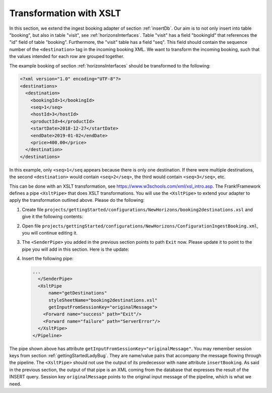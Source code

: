 .. _transform:

Transformation with XSLT
========================

In this section, we extend the ingest booking adapter of section
:ref:`insertDb`. Our aim is to not only insert into table
"booking", but also in table "visit", see :ref:`horizonsInterfaces`.
Table "visit" has a field "bookingId" that references the "id"
field of table "booking". Furthermore, the "visit" table has a
field "seq". This field should contain the sequence number
of the ``<destination>`` tag in the incoming booking XML.
We want to transform the incoming booking, such that the
values intended for each row are grouped together.

The example booking of section :ref:`horizonsInterfaces` should
be transformed to the following:

.. code-block:: XML

   <?xml version="1.0" encoding="UTF-8"?>
   <destinations>
     <destination>
       <bookingId>1</bookingId>
       <seq>1</seq>
       <hostId>3</hostId>
       <productId>4</productId>
       <startDate>2018-12-27</startDate>
       <endDate>2019-01-02</endDate>
       <price>400.00</price>
     </destination>
   </destinations>

In this example, only ``<seq>1</seq`` appears because there is only one destination.
If there were multiple destinations, the second ``<destination>`` would contain
``<seq>2</seq>``, the third would contain ``<seq>3</seq>``, etc.

This can be done with an XSLT transformation, see https://www.w3schools.com/xml/xsl_intro.asp.
The Frank!Framework defines a pipe ``<XsltPipe>`` that does XSLT transformations. You will use the ``<XsltPipe>`` to extend your adapter to apply the transformation outlined above. Please do the following:

#. Create file ``projects/gettingStarted/configurations/NewHorizons/booking2destinations.xsl`` and give it the following contents:

   .. literalinclude:: ../../../src/gettingStarted/configurations/NewHorizons/booking2destinations.xsl
      :language: xml

#. Open file ``projects/gettingStarted/configurations/NewHorizons/ConfigurationIngestBooking.xml``, you will continue editing it.
#. The ``<SenderPipe>`` you added in the previous section points to path ``Exit`` now. Please update it to point to the pipe you will add in this section. Here is the update:

   .. code-block:: XML
      :emphasize-lines: 3

      ...
        </FixedQuerySender>
        <Forward name="success" path="getDestinations" />
        <Forward name="failure" path="ServerError" />
      </SenderPipe>
      ...

#. Insert the following pipe:

   .. code-block:: XML

      ...
        </SenderPipe>
        <XsltPipe
            name="getDestinations"
            styleSheetName="booking2destinations.xsl"
            getInputFromSessionKey="originalMessage">
          <Forward name="success" path="Exit"/>
          <Forward name="failure" path="ServerError"/>
        </XsltPipe>
      </Pipeline>

The pipe shown above has attribute ``getInputFromSessionKey="originalMessage"``. You may remember session keys from section :ref:`gettingStartedLadyBug`. They are name/value pairs that accompany the message flowing through the pipeline. The ``<XsltPipe>`` should not use the output of its predecessor with ``name`` attribute ``insertBooking``. As said in the previous section, the output of that pipe is an XML coming from the database that expresses the result of the INSERT query. Session key ``originalMessage`` points to    the original input message of the pipeline, which is what we need.

